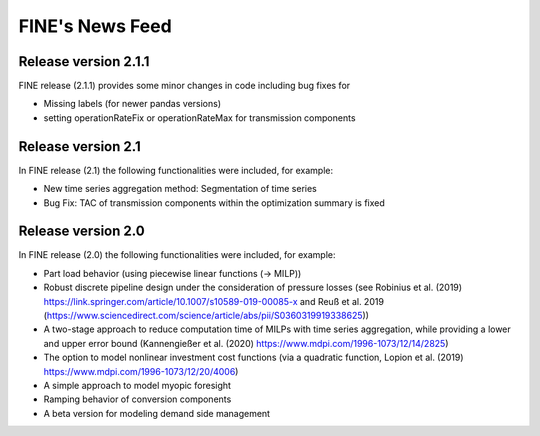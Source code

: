 ﻿################
FINE's News Feed
################

*********************
Release version 2.1.1
*********************

FINE release (2.1.1) provides some minor changes in code including bug fixes for 

* Missing labels (for newer pandas versions) 
* setting operationRateFix or operationRateMax for transmission components

*******************
Release version 2.1
*******************

In FINE release (2.1) the following functionalities were included, for example: 

* New time series aggregation method: Segmentation of time series
* Bug Fix: TAC of transmission components within the optimization summary is fixed

*******************
Release version 2.0
*******************

In FINE release (2.0) the following functionalities were included, for example:

* Part load behavior (using piecewise linear functions (-> MILP))
* Robust discrete pipeline design under the consideration of pressure losses (see Robinius et al. (2019) https://link.springer.com/article/10.1007/s10589-019-00085-x and Reuß et al. 2019 (https://www.sciencedirect.com/science/article/abs/pii/S0360319919338625))
* A two-stage approach to reduce computation time of MILPs with time series aggregation, while providing a lower and upper error bound (Kannengießer et al. (2020) https://www.mdpi.com/1996-1073/12/14/2825)
* The option to model nonlinear investment cost functions (via a quadratic function, Lopion et al. (2019) https://www.mdpi.com/1996-1073/12/20/4006)
* A simple approach to model myopic foresight
* Ramping behavior of conversion components
* A beta version for modeling demand side management
